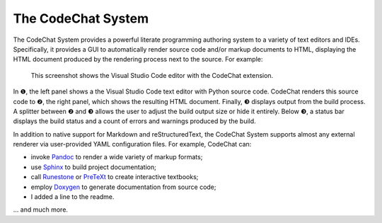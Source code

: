 The CodeChat System
===================
The CodeChat System provides a powerful literate programming authoring system to a variety of text editors and IDEs. Specifically, it provides a GUI to automatically render source code and/or markup documents to HTML, displaying the HTML document produced by the rendering process next to the source. For example:

.. figure:: docs/CodeChat_screenshot_annotated.png

    This screenshot shows the Visual Studio Code editor with the CodeChat extension.

In ❶, the left panel shows a the Visual Studio Code text editor with Python source code. CodeChat renders this source code to ❷, the right panel, which shows the resulting HTML document. Finally, ❸ displays output from the build process. A splitter between ❷ and ❸ allows the user to adjust the build output size or hide it entirely. Below ❸, a status bar displays the build status and a count of errors and warnings produced by the build.

In addition to native support for Markdown and reStructuredText, the CodeChat System supports almost any external renderer via user-provided YAML configuration files. For example, CodeChat can:

-   invoke `Pandoc <https://pandoc.org/>`_ to render a wide variety of markup formats;
-   use `Sphinx <https://www.sphinx-doc.org/>`_ to build project documentation;
-   call `Runestone <https://runestone.academy/>`_ or `PreTeXt <https://pretextbook.org/>`_ to create interactive textbooks;
-   employ `Doxygen <https://www.doxygen.nl/>`_ to generate documentation from source code;
- I added a line to the readme.
... and much more.